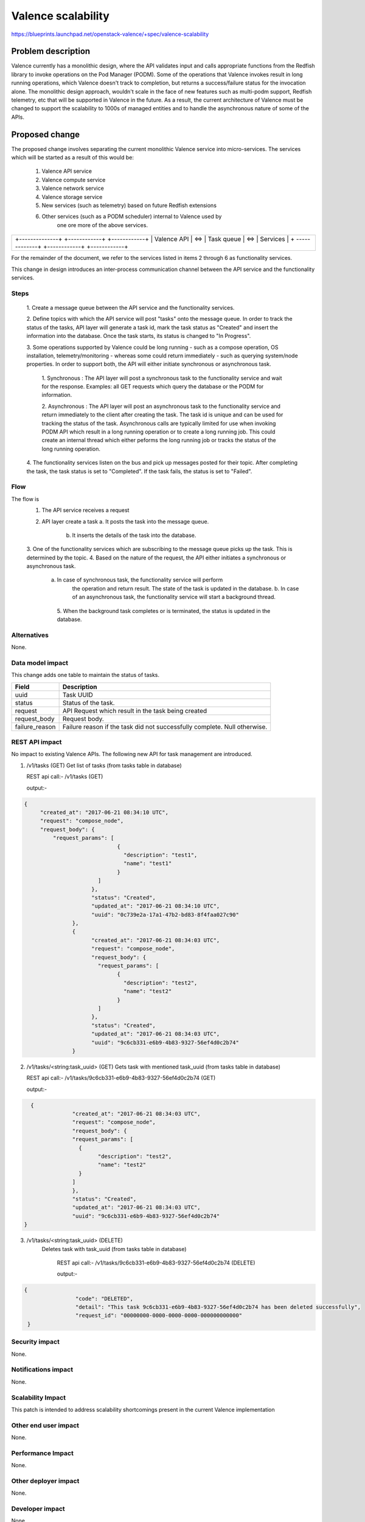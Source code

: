 ..
 This work is licensed under a Creative Commons Attribution 3.0 Unported
 License.

 http://creativecommons.org/licenses/by/3.0/legalcode

=================================================
Valence scalability
=================================================

https://blueprints.launchpad.net/openstack-valence/+spec/valence-scalability

Problem description
===================
Valence currently has a monolithic design, where the API validates input and
calls appropriate functions from the Redfish library to invoke operations on
the Pod Manager (PODM). Some of the operations that Valence invokes result in 
long running operations, which Valence doesn't track to completion, but returns
a success/failure status for the invocation alone. 
The monolithic design approach, wouldn't scale in the face of new features such
as multi-podm support, Redfish telemetry, etc that will be supported in Valence
in the future. As a result, the current architecture of Valence must be changed
to support the scalability to 1000s of managed entities and to handle the
asynchronous nature of some of the APIs.

Proposed change
===============
The proposed change involves separating the current monolithic Valence service
into micro-services. The services which will be started as a result of this
would be:

    1. Valence API service 
    2. Valence compute service
    3. Valence network service
    4. Valence storage service
    5. New services (such as telemetry) based on future Redfish extensions
    6. Other services (such as a PODM scheduler) internal to Valence used by
	   one ore more of the above services.

+-----------------------------------------------------------+
|                                                           |
|   +--------------+     +------------+     +------------+  |
|   | Valence API  | <=> | Task queue | <=> | Services   |  |
|   + -------------+     +------------+     +------------+  |
|                                                           |
+-----------------------------------------------------------+


For the remainder of the document, we refer to the services listed in items 2
through 6 as functionality services. 

This change in design  introduces an inter-process communication channel
between the API service and the functionality services.

Steps
-----
  1. Create a message queue between the API service and the functionality
  services.
	
  2. Define topics with which the API service will post "tasks" onto the 
  message queue. In order to track the status of the tasks, API layer will 
  generate a task id, mark the task status as "Created" and insert the 
  information into the database. Once the task starts, its status is changed to
  "In Progress".
  
  3. Some operations supported by Valence could be long running - such as a
  compose operation, OS installation, telemetry/monitoring  - whereas some
  could return immediately - such as querying system/node properties. In order
  to support both, the API will either initiate synchronous or asynchronous
  task.
    
	1. Synchronous : The API layer will post a synchronous task to the
	functionality service and wait for the	response. Examples: all GET
	requests which query the database or the PODM for information.
	
	2. Asynchronous : The API layer will post an asynchronous task to 
	the functionality service and return immediately to the client after
	creating the task. The task id is unique and can be used for tracking the
	status of the task.
	Asynchronous calls are typically limited for use when invoking PODM API
	which result in a long running operation or to create a long running job.
	This could create an internal thread which either peforms the long running
	job or tracks the status of the long running operation.
	
  4. The functionality services listen on the bus and pick up messages posted
  for their topic. After completing the task, the task status is set to
  "Completed". If the task fails, the status is set to "Failed".

Flow
----
The flow is 
   1. The API service receives a request
   2. API layer create a task
      a. It posts the task into the message queue.
	  b. It inserts the details of the task into the database. 
   3. One of the functionality services which are subscribing to the message
   queue picks up the task. This is determined by the topic.
   4. Based on the nature of the request, the API either initiates a
   synchronous or asynchronous task.
      a. In case of synchronous task, the functionality service will perform
	  the operation and return result. The state of the task is updated in the
	  database.
	  b. In case of an asynchronous task, the functionality service will start
	  a background thread.
	5. When the background task completes or is terminated, the status is
	updated in the database.

Alternatives
--------------
None.

Data model impact
-----------------
This change adds one table to maintain the status of tasks.

+----------------+-------------------------------------------------------+
| Field          | Description                                           |
+================+=======================================================+
| uuid           | Task UUID                                             |
+----------------+-------------------------------------------------------+
| status         | Status of the task.                                   |
+----------------+-------------------------------------------------------+
| request        | API Request which result in the task being created    |
+----------------+-------------------------------------------------------+
| request_body   | Request body.                                         |
+----------------+-------------------------------------------------------+
| failure_reason | Failure reason if the task did not successfully       |
|                | complete. Null otherwise.                             |
+----------------+-------------------------------------------------------+

REST API impact
---------------
No impact to existing Valence APIs. The following new API for task management
are introduced.

1) /v1/tasks (GET)
   Get list of tasks (from tasks table in database)
   
   REST api call:- /v1/tasks (GET)
   
   output:-

.. code-block:: json
   
   {
	"created_at": "2017-06-21 08:34:10 UTC",
	"request": "compose_node",
	"request_body": {
	    "request_params": [
				{
				  "description": "test1",
				  "name": "test1"
				}
			  ]
			},
			"status": "Created",
			"updated_at": "2017-06-21 08:34:10 UTC",
			"uuid": "0c739e2a-17a1-47b2-bd83-8f4faa027c90"
		  },
		  {
			"created_at": "2017-06-21 08:34:03 UTC",
			"request": "compose_node",
			"request_body": {
			  "request_params": [
				{
				  "description": "test2",
				  "name": "test2"
				}
			  ]
			},
			"status": "Created",
			"updated_at": "2017-06-21 08:34:03 UTC",
			"uuid": "9c6cb331-e6b9-4b83-9327-56ef4d0c2b74"
		  }
        
   

2) /v1/tasks/<string:task_uuid> (GET)
   Gets task with mentioned task_uuid (from tasks table in database)
   
   REST api call:- /v1/tasks/9c6cb331-e6b9-4b83-9327-56ef4d0c2b74 (GET)
   
   output:-

.. code-block:: json
	      
   {
		"created_at": "2017-06-21 08:34:03 UTC",
		"request": "compose_node",
		"request_body": {
		"request_params": [
		  {
			"description": "test2",
			"name": "test2"
		  }
		]
		},
		"status": "Created",
		"updated_at": "2017-06-21 08:34:03 UTC",
		"uuid": "9c6cb331-e6b9-4b83-9327-56ef4d0c2b74"
 }

  
3) /v1/tasks/<string:task_uuid> (DELETE)
    Deletes task with task_uuid (from tasks table in database)
	
	REST api call:- /v1/tasks/9c6cb331-e6b9-4b83-9327-56ef4d0c2b74 (DELETE)

	output:-
	
.. code-block:: json
  
  {
		  "code": "DELETED",
		  "detail": "This task 9c6cb331-e6b9-4b83-9327-56ef4d0c2b74 has been deleted successfully",
		  "request_id": "00000000-0000-0000-0000-000000000000"
   }  
		 
		 

Security impact
---------------
None.

Notifications impact
--------------------
None.

Scalability Impact
------------------
This patch is intended to address scalability shortcomings present in the
current Valence implementation

Other end user impact
---------------------
None.

Performance Impact
-------------------
None.

Other deployer impact
---------------------
None.

Developer impact
----------------
None.

Implementation
==============

Assignee(s)
-----------
Primary assignees:
  Ananth Narayan S <ananth-narayan>
  Mrittika Ganguli <mrittika-ganguli>

Work Items
----------
* Create message queue end points at the API and controller ends.
* Modify API service to post tasks onto the message queue.
* Modify controller end point to receive tasks and initiate action - internal to Valence or at the PODM.
* Implement test cases.

Dependencies
============
None.

Testing
=======


Documentation Impact
====================
None.

References
==========
None.